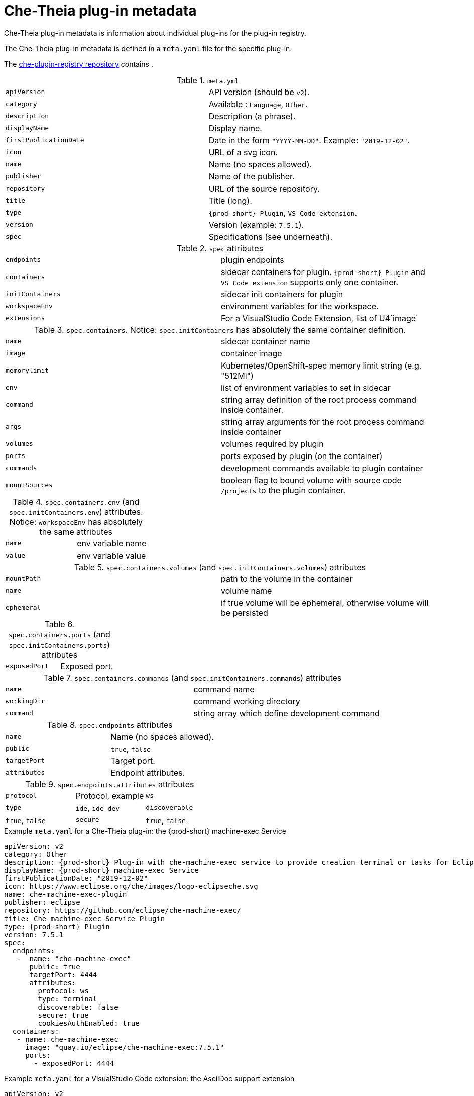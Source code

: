 [id="che-theia-plug-in-metadata_{context}"]
= Che-Theia plug-in metadata

Che-Theia plug-in metadata is information about individual plug-ins for the plug-in registry.

The Che-Theia plug-in metadata is defined in a `meta.yaml` file for the specific plug-in.

The link:https://github.com/eclipse/che-plugin-registry/tree/master/v3/plugins[che-plugin-registry repository] contains .

.`meta.yml`

:===
`apiVersion`: API version (should be `v2`).
`category`: Available \: `Language`, `Other`.
`description`: Description (a phrase).
`displayName`: Display name.
`firstPublicationDate`: Date in the form `"YYYY-MM-DD"`. Example\: `"2019-12-02"`.
`icon`: URL of a svg icon.
`name`: Name (no spaces allowed).
`publisher`: Name of the publisher.
`repository`: URL of the source repository.
`title`: Title (long).
`type`: `{prod-short} Plugin`, `VS Code extension`.
`version`: Version (example\: `7.5.1`).
`spec`: Specifications (see underneath).
:===

.`spec` attributes
:===
`endpoints`: plugin endpoints
`containers`: sidecar containers for plugin. `{prod-short} Plugin` and `VS Code extension` supports only one container.
`initContainers`: sidecar init containers for plugin
`workspaceEnv`: environment variables for the workspace.
`extensions`: For a VisualStudio Code Extension, list of U4`image`: URI of the container image
:===

.`spec.containers`. Notice: `spec.initContainers` has absolutely the same container definition.
:===
`name`: sidecar container name
`image`: container image
`memorylimit`: Kubernetes/OpenShift-spec memory limit string (e.g. "512Mi")
`env`: list of environment variables to set in sidecar
`command`: string array definition of the root process command inside container.
`args`: string array arguments for the root process command inside container
`volumes`: volumes required by plugin
`ports`: ports exposed by plugin (on the container)
`commands`: development commands available to plugin container
`mountSources`: boolean flag to bound volume with source code `/projects` to the plugin container.
:===

.`spec.containers.env` (and `spec.initContainers.env`) attributes. Notice: `workspaceEnv` has absolutely the same attributes
:===
`name`: env variable name
`value`: env variable value
:===

.`spec.containers.volumes` (and `spec.initContainers.volumes`) attributes
:===
`mountPath`: path to the volume in the container
`name`: volume name
`ephemeral`: if true volume will be ephemeral, otherwise volume will be persisted
:===

.`spec.containers.ports` (and `spec.initContainers.ports`) attributes
:===
`exposedPort`: Exposed port.
:===

.`spec.containers.commands` (and `spec.initContainers.commands`) attributes
:===
`name`: command name
`workingDir`: command working directory
`command`: string array which define development command
:===

.`spec.endpoints` attributes
:===
`name`: Name (no spaces allowed).
`public`: `true`, `false`
`targetPort`: Target port.
`attributes`: Endpoint attributes.
:===

.`spec.endpoints.attributes` attributes
:===
`protocol`: Protocol, example: `ws`
`type`: `ide`, `ide-dev`
`discoverable`: `true`, `false`
`secure`: `true`, `false`
`cookiesAuthEnabled`: `true`, `false`
:===


.Example `meta.yaml` for a Che-Theia plug-in: the {prod-short} machine-exec Service
[source,yaml]
----
apiVersion: v2
category: Other
description: {prod-short} Plug-in with che-machine-exec service to provide creation terminal or tasks for Eclipse CHE workspace containers.
displayName: {prod-short} machine-exec Service
firstPublicationDate: "2019-12-02"
icon: https://www.eclipse.org/che/images/logo-eclipseche.svg
name: che-machine-exec-plugin
publisher: eclipse
repository: https://github.com/eclipse/che-machine-exec/
title: Che machine-exec Service Plugin
type: {prod-short} Plugin
version: 7.5.1
spec:
  endpoints:
   -  name: "che-machine-exec"
      public: true
      targetPort: 4444
      attributes:
        protocol: ws
        type: terminal
        discoverable: false
        secure: true
        cookiesAuthEnabled: true
  containers:
   - name: che-machine-exec
     image: "quay.io/eclipse/che-machine-exec:7.5.1"
     ports:
       - exposedPort: 4444
----

.Example `meta.yaml` for a VisualStudio Code extension: the AsciiDoc support extension
[source,yaml]
----
apiVersion: v2
category: Language
description: This extension provides a live preview, syntax highlighting and snippets for the AsciiDoc format using Asciidoctor flavor.
displayName: AsciiDoc support
firstPublicationDate: "2019-12-02"
icon: https://www.eclipse.org/che/images/logo-eclipseche.svg
name: vscode-asciidoctor
publisher: joaompinto
repository: https://github.com/asciidoctor/asciidoctor-vscode
title: AsciiDoctor Plugin.
type: VS Code extension
version: 2.7.7
spec:
  extensions:
  - https://github.com/asciidoctor/asciidoctor-vscode/releases/download/v2.7.7/asciidoctor-vscode-2.7.7.vsix
----
